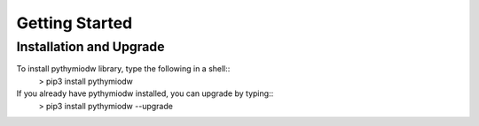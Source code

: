 ===============
Getting Started
===============

--------------------------
Installation and Upgrade
--------------------------

To install pythymiodw library, type the following in a shell::
	> pip3 install pythymiodw

If you already have pythymiodw installed, you can upgrade by typing::
	> pip3 install pythymiodw --upgrade


